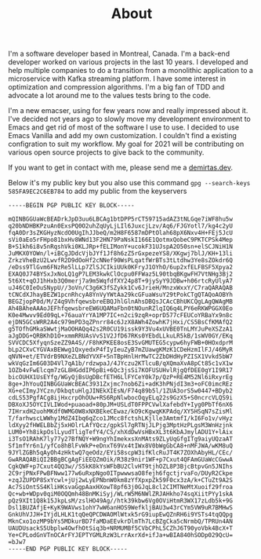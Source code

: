 #+title: About
#+filetags: about


#+ATTR_HTML: :class :width 50% :height center no-border:
[[../images/about/profile.png]]

I'm a software developer based in Montreal, Canada. I'm a back-end developer worked on various projects in the last 10 years. I developed and help multiple companies to do a transition from a monolithic application to a microservice with Kafka streaming platform. I have some interest in optimization and compression algorithms. I'm a big fan of TDD and advocate a lot around me to the values tests bring to the code.

I'm a new emacser, using for few years now and really impressed about it.
I've decided not years ago to slowly move my development environment to Emacs and get rid of most of the software I use to use. I decided to use Emacs Vanilla and add my own customization. I couldn't find a existing configration to suit my workflow. My goal for 2021 will be contributing on various open source projects to give back to the community.

If you want to get in contact with me, please send me a [[mailto:burak@demirtas.dev][demirtas.dev]].

Below it's my public key but you also use this command =gpg --search-keys 585FA9EC2C6EB784= to add my public from the keyservers
#+BEGIN_SRC shell
-----BEGIN PGP PUBLIC KEY BLOCK-----

mQINBGGUaWcBEADrkJpD3uu6LBCAg1btDPP5rCT59715adAZ3tNLGqe7iWF8hu5w
q20bNDHBKPzuAn0ExsPQ0O2uhZqUyLjLIl6JuxcjLzv/Aq6/FJGYotl7/kg4c2yU
fqA0Dr3sZKGHyzNcdO0UgIhJJbeQ/m2H8F6587mDPtOlah68pX6Nxv4H+FEj5JcU
sVi0aEo5rFHpo81bxHv8WNd13F2HN79PaNskI166E1QotmxQobeC9PKTCPSk4Mep
B+S1kh6i8v5nRqshVki0KLJRp+fELIMonY+ucokF31UJspA2O50sn+elSCJNiH1N
JuMKX0YOWn/l+iBCgJDdcVjbJYf1Jf8h6zZ5rGxpezeYS8/XKgwj7blJ/KH+13li
ZrkzVheBzU2LwvfR2D9dOoHf2cNNef90WsPLqatfWrBTs3tLtdhw3Ye8sZOkdr6Q
/eDss9TlGvm6FNzRe5lLLp7ZlSJCIkiUUk0KFryJ1OYhO/6up2xfELFBSF5Xpya2
EXAQ0J74BYSxJxNoLQ1gP7LEM3kwkClOcpu0FFWaz5L90tbqBKgwFH7VtNHg3Bj2
5t6Xt+qOJ1hHxb3Q0merj7a9m5WqfdfXY24p8T+9jySyY9JDBw+h06rtcRyUlyA7
uJ46C0IeOuSNypU//3oVn/C3g6K3fSZykk1Cv6JrieH/MnzxWxxY/C7raQARAQAB
tCNCdXJhayBEZW1pcnRhcyA8YnVyYWtAa29kcGFuaWsuY29tPokCTgQTAQoAOBYh
BEGZjopP0d/M/Z4q9VhfqewsbreEBQJhlGlnAhsDBQsJCAcCBhUKCQgLAgQWAgMB
Ah4BAheAAAoJEFhfqewsbreEW6UQAMaFbn0tNOunRZlqIQ6q4LPY6eRKWPGGX0Eo
K0e4Mwvv9Ed09qL+76auaYrYA1MP7IC+n2ci9zqR+oprD577cFEUCoYRBaYx9n8c
ejDN5GCsWRR2A4c979mPD3qZPnrr84c6JzX8AWh4ZowhK7jHxi/CS5BsCfKMAfQ2
g5TOfhGMkaSWwtjMaOOHAQq42s2R0CU19issk9Y3Vu4xUVBE0TnLMYJuPeXSZzA1
aJgDDG+QRBKhD1O+xmmRRUAsVvS1V2JfD67RKs0YEbdLLkuLR5kB/1sWV0GY/EKq
SVVCDC5XfyqnSzeZZ9A4S//F8hKPKEE8osE3SvGMUTEG5cypw6hyFWB+0HOxdprM
bLp2CXvCYGVAxBEWwg1QxyedxP4fIyIeuZyB7mZUawgKMzK1CDeHzmIlFJ/46MyR
qNVN+et/ETVdrB9NXeZLBNdYVXF+5nTBpHnlHrMwTC2ZbDHdHyPZISX1Vvkd5bW7
wkVqGzIm6G03D4Vl7qA1b/rdzwpaJ/4JYczu2KTlcuB/qXQmaXvA8pCt85c1vX1w
1OZb4vFwElcqm7zGL8HGddIP6pBi+6Qc3jsSi7KOFUSUHvlRjgQfDEE0gY1I9R17
bicOUHX1UsEYfg/WGyQjBsUgDBcfETH6LlFYCeY0k7p/QzP+RE4M52Nl6iRxyrEg
8ge+JhYouQINBGGUaWcBEAC3931Zxjmc7nob6Zi+adK3hPNjdI3m3+oFC0imcREz
XG+eCImyJYCzn/DkbqtuHlgJINEkXIEsN/F74q89b5l/1ZUA3orS5w0447+BDyb2
cdLS53PgfACg8ijHxcrpOhOUw+RS6RpNlwbocOqyELq22s9GzX5+S0ncrcVLQS9i
DBXoXJ5OYCIVLIWod+puaoad+80pJM+USLdT0FPPCVwlXafebdY+Iyg0PbTf6nX6
7IHrxdH2uohMKdf0WMG0W8xNXBEkeCEwaz/kO9cKgwqKKPAdq/XY5HSqN7sZisMl
T/farhwscLWWhy1MdZ4Ibq6qZco1JMcc8fctshLKjlle3AmtmfI/kI6Fo1v/vHyz
ldXyy2fHWELBbZj5xHOlrLAfYQcz/gpkSl7gRTNjJLPjg3MptHzPLgsM3WnHzjnk
LUM0+Yh8ikpOslLyudTligTefY4/CS/xhXdDwVsHBxXL3t6KbAJmylADU1Y+lAix
i3TsO1RAhK7ly77y27BfNQY+W9ngYhImekxsXnMAts9ZLyUqGfgITg9aiyUQzaAT
Sf1mfYr6n1/yfCo8hBlFvWkP+eDnxT69Vx4tIWx8V0bWgGbCA8+nMFJWA/wKM8uQ
9JYlZGBh5qAyOh4zHktwQ7qeOdz/EYi58scpW3ifKlcRuJT4K7ZOXhAbyHL/CEc/
GwARAQABiQI2BBgBCgAgFiEEQZmOik/R38z9nir1WF+p7Cxut4QFAmGUaWcCGwwA
CgkQWF+p7Cxut4QQ3w//S5kK8kYsWFbBU2ClvHT9tjhOZL8P3BjcBtpvGn5JNIhs
2C9rjPNxFPwBFNww177w6uRxpNgo0ITpwwwsaO8fejh6fgctjrvaFo/DUyR2Ckpe
+zqJZUPDP8SxYcwl+jUj2wLyEPNbnW0km8zYfXpxpZk59F0cx3zA/k+CTuZt9A2S
Ac7SiOntSS4KliHKsvaGgpAaxHXowT8pf63j0GJqL8cl2CIMTNeMtXuoif29froa
Qc+wb+WDpv0qiM0OQQmh48BnMKiSyj/WLrW5M6NWlZRJAHkho74sqXiitPYy1skA
pQz9XIt1Q8k15JkpLsM/zslHO49Ag//htk39kbw6Vg0OViHtmR3WX17zLdb5k+9G
Dsl1BUZAfjE+KyK9WAVws1ohY7wW6anHOS9WefkljBAU3w43rCYm5VW9uR7BMHwS
GnkUhVJJH+IYjdLHLK1tqQeQPCDWAOMlWtxk5rG9iupEwQZnRH6i9YSTs4tqQQpg
MknCxo1ozMP9bYs5MDkurBD7faMDaEEvkrDlmTh7LcBZgCka5cNrmbQ/TPRUn4AN
UAUDUsackS5Ubplw4OwfhOtSiq3b+NRMUMBf5CVbCPhL5CZhJ6T90yoVbk4BcX+T
Ye+CPLodGnVTnOCArFYJEPTYGMLRzW3LrrAxrXd+ifJa+wBIA840hSODp029QcU=
=bJw7
-----END PGP PUBLIC KEY BLOCK-----
#+END_SRC
